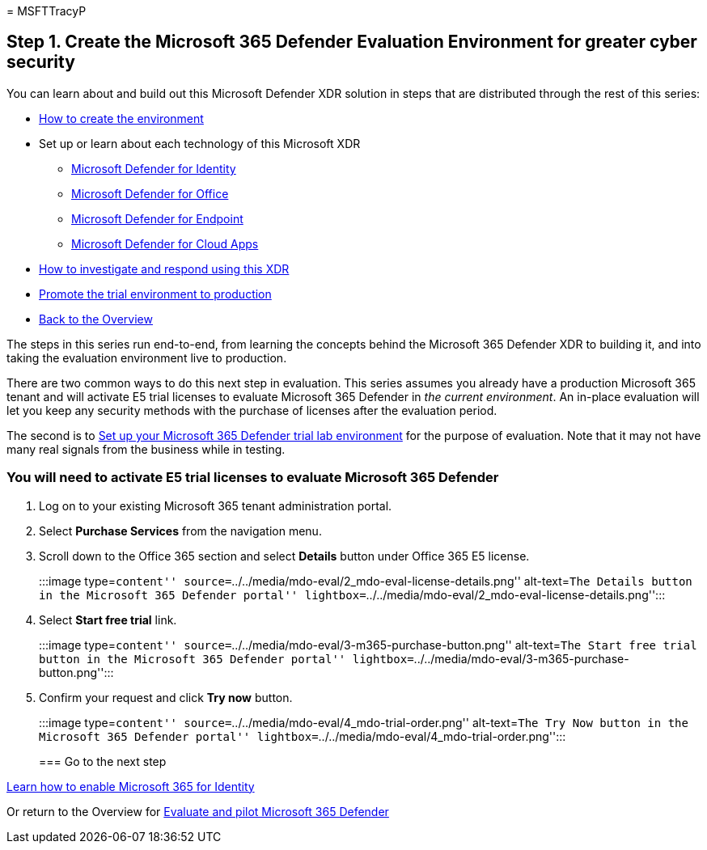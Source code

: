 = 
MSFTTracyP

== Step 1. Create the Microsoft 365 Defender Evaluation Environment for greater cyber security

You can learn about and build out this Microsoft Defender XDR solution
in steps that are distributed through the rest of this series:

* link:eval-create-eval-environment.md[How to create the environment]
* Set up or learn about each technology of this Microsoft XDR
** link:eval-defender-identity-overview.md[Microsoft Defender for
Identity]
** link:eval-defender-office-365-overview.md[Microsoft Defender for
Office]
** link:eval-defender-endpoint-overview.md[Microsoft Defender for
Endpoint]
** link:eval-defender-mcas-overview.md[Microsoft Defender for Cloud
Apps]
* link:eval-defender-investigate-respond.md[How to investigate and
respond using this XDR]
* link:eval-defender-promote-to-production.md[Promote the trial
environment to production]
* link:eval-overview.md[Back to the Overview]

The steps in this series run end-to-end, from learning the concepts
behind the Microsoft 365 Defender XDR to building it, and into taking
the evaluation environment live to production.

There are two common ways to do this next step in evaluation. This
series assumes you already have a production Microsoft 365 tenant and
will activate E5 trial licenses to evaluate Microsoft 365 Defender in
_the current environment_. An in-place evaluation will let you keep any
security methods with the purchase of licenses after the evaluation
period.

The second is to link:setup-m365deval.md[Set up your Microsoft 365
Defender trial lab environment] for the purpose of evaluation. Note that
it may not have many real signals from the business while in testing.

=== You will need to activate E5 trial licenses to evaluate Microsoft 365 Defender

[arabic]
. Log on to your existing Microsoft 365 tenant administration portal.
. Select *Purchase Services* from the navigation menu.
. Scroll down to the Office 365 section and select *Details* button
under Office 365 E5 license.
+
:::image type=``content''
source=``../../media/mdo-eval/2_mdo-eval-license-details.png''
alt-text=``The Details button in the Microsoft 365 Defender portal''
lightbox=``../../media/mdo-eval/2_mdo-eval-license-details.png'':::
. Select *Start free trial* link.
+
:::image type=``content''
source=``../../media/mdo-eval/3-m365-purchase-button.png''
alt-text=``The Start free trial button in the Microsoft 365 Defender
portal'' lightbox=``../../media/mdo-eval/3-m365-purchase-button.png'':::
. Confirm your request and click *Try now* button.
+
:::image type=``content''
source=``../../media/mdo-eval/4_mdo-trial-order.png'' alt-text=``The Try
Now button in the Microsoft 365 Defender portal''
lightbox=``../../media/mdo-eval/4_mdo-trial-order.png'':::

=== Go to the next step

link:eval-defender-identity-overview.md[Learn how to enable Microsoft
365 for Identity]

Or return to the Overview for link:eval-overview.md[Evaluate and pilot
Microsoft 365 Defender]
